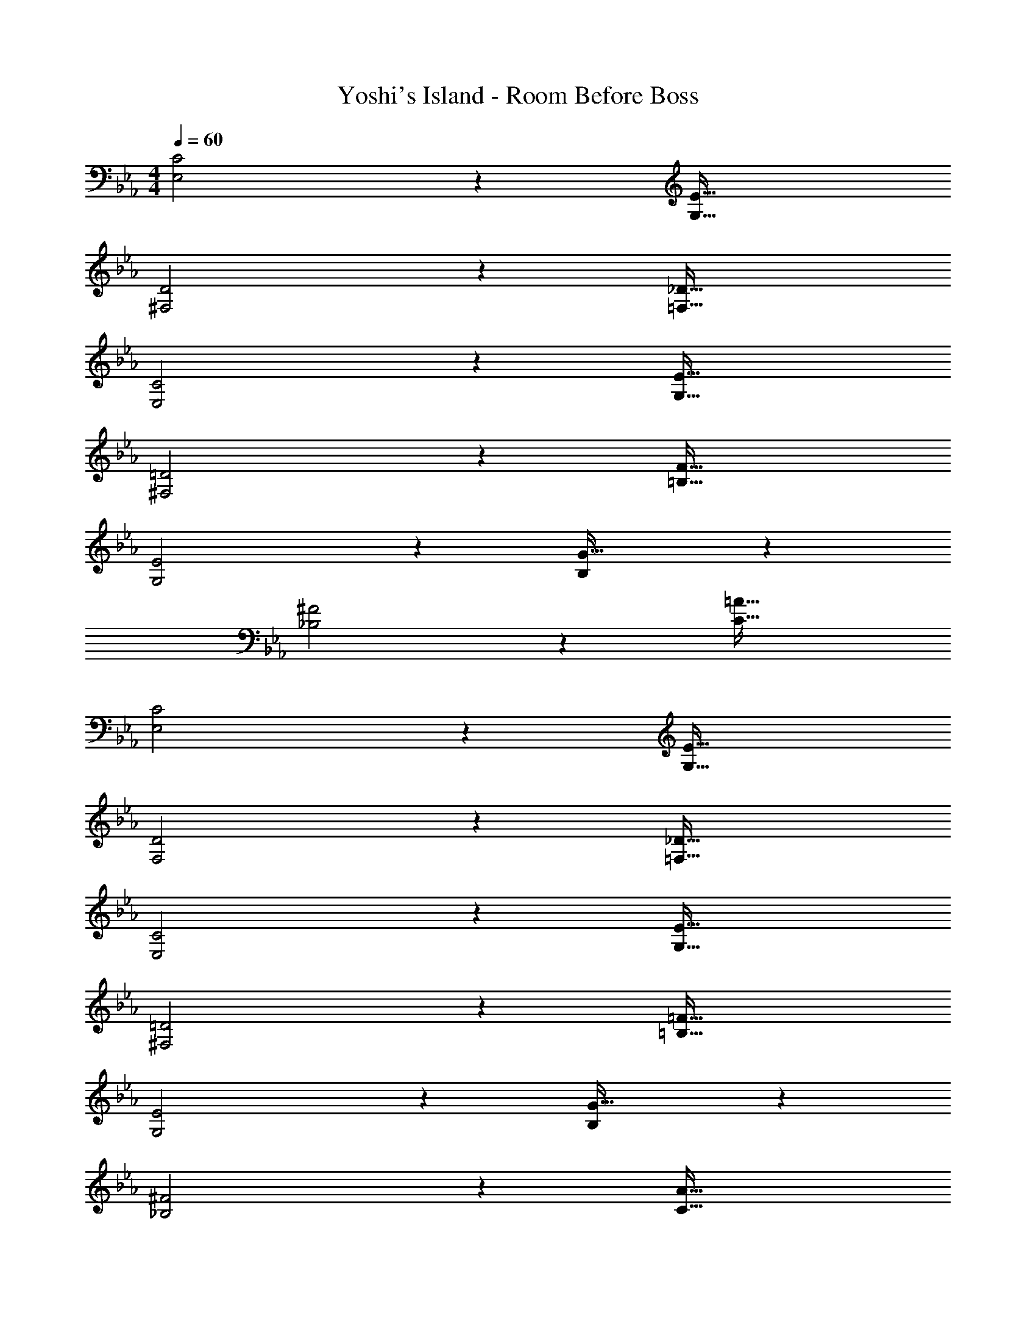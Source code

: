 X: 1
T: Yoshi's Island - Room Before Boss
Z: ABC Generated by Starbound Composer
L: 1/4
M: 4/4
Q: 1/4=60
K: Cm
[C2E,2] z/28 [z55/28E63/32G,63/32] 
[D2^F,2] z/28 [z55/28_D63/32=F,63/32] 
[C2E,2] z/28 [z55/28E63/32G,63/32] 
[=D2^F,2] z/28 [z55/28F63/32=B,63/32] 
[E2G,2] z/28 [B,11/6G63/32] z11/84 
[^F2_B,2] z/28 [z55/28=A63/32C63/32] 
[C2E,2] z/28 [z55/28E63/32G,63/32] 
[D2F,2] z/28 [z55/28_D63/32=F,63/32] 
[C2E,2] z/28 [z55/28E63/32G,63/32] 
[=D2^F,2] z/28 [z55/28=F63/32=B,63/32] 
[E2G,2] z/28 [B,11/6G63/32] z11/84 
[^F2_B,2] z/28 [A63/32C63/32] 
